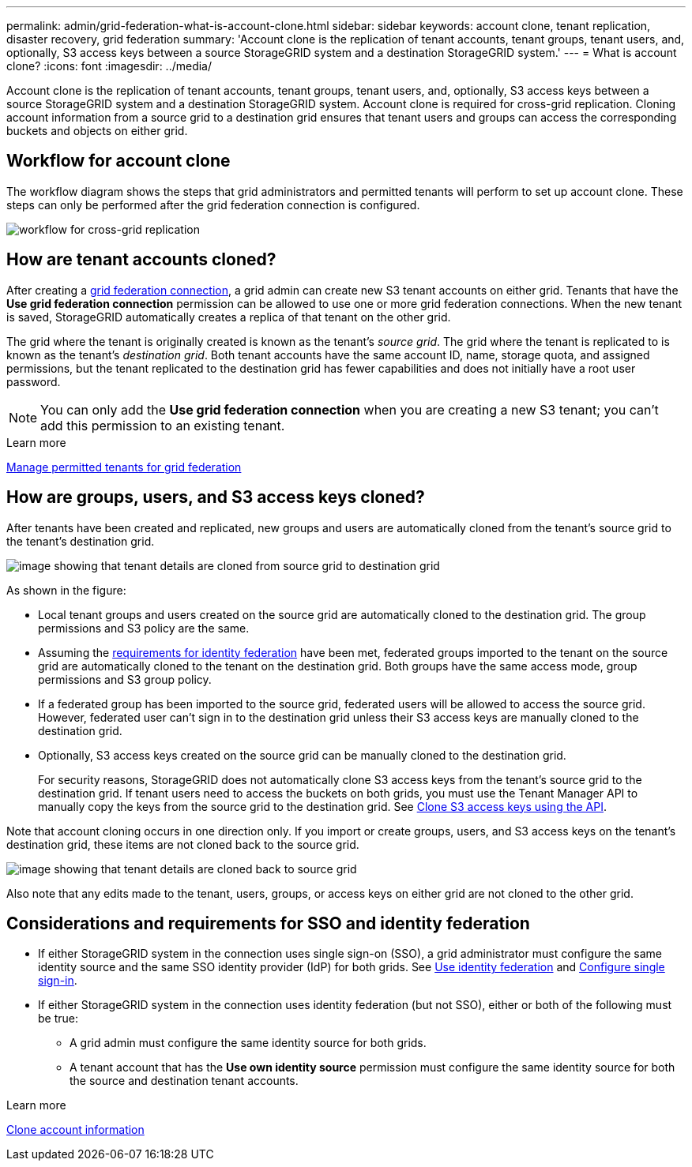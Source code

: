 ---
permalink: admin/grid-federation-what-is-account-clone.html
sidebar: sidebar
keywords: account clone, tenant replication, disaster recovery, grid federation
summary: 'Account clone is the replication of tenant accounts, tenant groups, tenant users, and, optionally, S3 access keys between a source StorageGRID system and a destination StorageGRID system.'
---
= What is account clone?
:icons: font
:imagesdir: ../media/

[.lead]
Account clone is the replication of tenant accounts, tenant groups, tenant users, and, optionally, S3 access keys between a source StorageGRID system and a destination StorageGRID system. Account clone is required for cross-grid replication. Cloning account information from a source grid to a destination grid ensures that tenant users and groups can access the corresponding buckets and objects on either grid.

== Workflow for account clone

The workflow diagram shows the steps that grid administrators and permitted tenants will perform to set up account clone. These steps can only be performed after the grid federation connection is configured.

image:../media/grid-federation-account-clone-workflow.png[workflow for cross-grid replication]

== How are tenant accounts cloned?

After creating a link:grid-federation-overview.html[grid federation connection], a grid admin can create new S3 tenant accounts on either grid. Tenants that have the *Use grid federation connection* permission can be allowed to use one or more grid federation connections. When the new tenant is saved, StorageGRID automatically creates a replica of that tenant on the other grid.

The grid where the tenant is originally created is known as the tenant's _source grid_. The grid where the tenant is replicated to is known as the tenant's _destination grid_. Both tenant accounts have the same account ID, name, storage quota, and assigned permissions, but the tenant replicated to the destination grid has fewer capabilities and does not initially have a root user password.

NOTE: You can only add the *Use grid federation connection* when you are creating a new S3 tenant; you can't add this permission to an existing tenant.

.Learn more
xref:grid-federation-manage-tenants.adoc[Manage permitted tenants for grid federation]

== How are groups, users, and S3 access keys cloned?

After tenants have been created and replicated, new groups and users are automatically cloned from the tenant's source grid to the tenant's destination grid.

image:../media/grid-federation-account-clone.png[image showing that tenant details are cloned from source grid to destination grid]

As shown in the figure:

* Local tenant groups and users created on the source grid are automatically cloned to the destination grid. The group permissions and S3 policy are the same.

* Assuming the <<account-clone-identity-federation,requirements for identity federation>> have been met, federated groups imported to the tenant on the source grid are automatically cloned to the tenant on the destination grid. Both groups have the same access mode, group permissions and S3 group policy.

* If a federated group has been imported to the source grid, federated users will be allowed to access the source grid. However, federated user can't sign in to the destination grid unless their S3 access keys are manually cloned to the destination grid.

* Optionally, S3 access keys created on the source grid can be manually cloned to the destination grid.
+ 
For security reasons, StorageGRID does not automatically clone S3 access keys from the tenant's source grid to the destination grid. If tenant users need to access the buckets on both grids, you must use the Tenant Manager API to manually copy the keys from the source grid to the destination grid. See xref:../tenant/grid-federation-clone-keys-with-api.adoc[Clone S3 access keys using the API].

Note that account cloning occurs in one direction only. If you import or create groups, users, and S3 access keys on the tenant's destination grid, these items are not cloned back to the source grid. 

image:../media/grid-federation-account-not-cloned.png[image showing that tenant details are cloned back to source grid]

Also note that any edits made to the tenant, users, groups, or access keys on either grid are not cloned to the other grid. 

== [[account-clone-identity-federation]]Considerations and requirements for SSO and identity federation

* If either StorageGRID system in the connection uses single sign-on (SSO), a grid administrator must configure the same identity source and the same SSO identity provider (IdP) for both grids. See xref:using-identity-federation.adoc[Use identity federation] and xref:configuring-sso.adoc[Configure single sign-in].

* If either StorageGRID system in the connection uses identity federation (but not SSO), either or both of the following must be true:

** A grid admin must configure the same identity source for both grids.
** A tenant account that has the *Use own identity source* permission must configure the same identity source for both the source and destination tenant accounts. 

.Learn more

xref:../tenant/grid-federation-account-clone.adoc[Clone account information]

